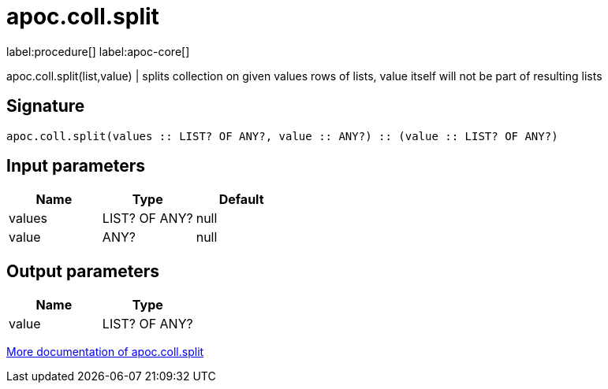 ////
This file is generated by DocsTest, so don't change it!
////

= apoc.coll.split
:description: This section contains reference documentation for the apoc.coll.split procedure.

label:procedure[] label:apoc-core[]

[.emphasis]
apoc.coll.split(list,value) | splits collection on given values rows of lists, value itself will not be part of resulting lists

== Signature

[source]
----
apoc.coll.split(values :: LIST? OF ANY?, value :: ANY?) :: (value :: LIST? OF ANY?)
----

== Input parameters
[.procedures, opts=header]
|===
| Name | Type | Default 
|values|LIST? OF ANY?|null
|value|ANY?|null
|===

== Output parameters
[.procedures, opts=header]
|===
| Name | Type 
|value|LIST? OF ANY?
|===

xref::data-structures/collection-list-functions.adoc[More documentation of apoc.coll.split,role=more information]

